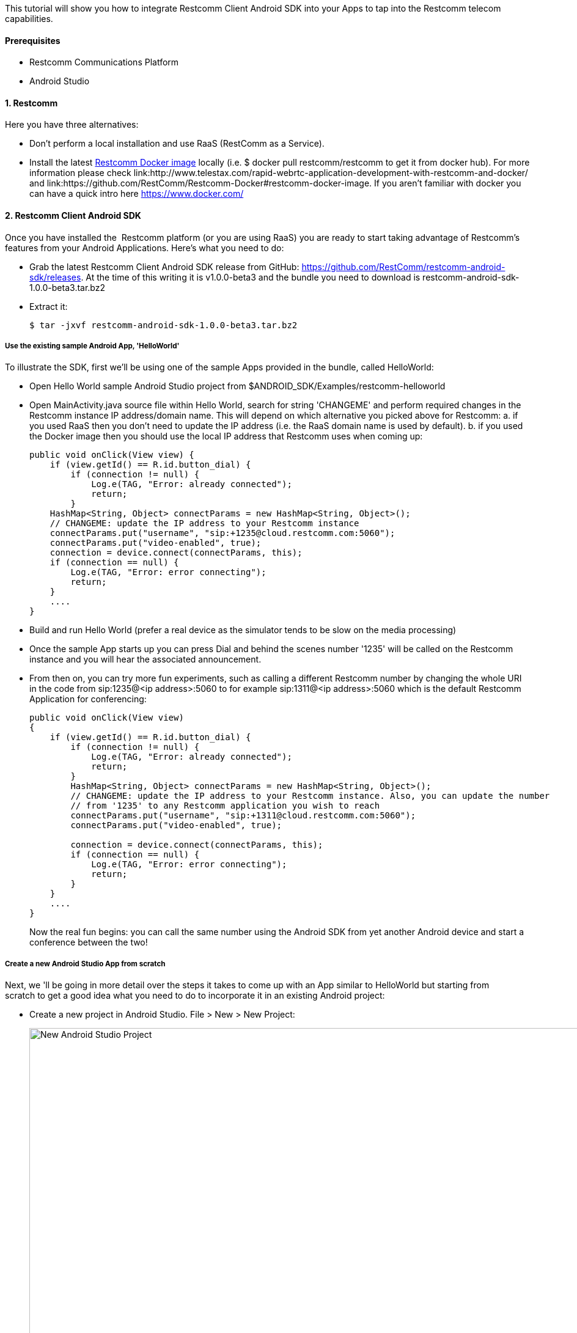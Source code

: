 This tutorial will show you how to integrate Restcomm Client Android SDK into your Apps to tap into the Restcomm telecom capabilities.

[[prerequisites]]
Prerequisites
^^^^^^^^^^^^^

* Restcomm Communications Platform
* Android Studio

[[restcomm]]
1. Restcomm
^^^^^^^^^^^

Here you have three alternatives:

* Don't perform a local installation and use RaaS (RestComm as a Service).
* Install the latest link:https://hub.docker.com/r/restcomm/restcomm/[Restcomm Docker image] locally (i.e. $ docker pull restcomm/restcomm to get it from docker hub). For more information please check link:http://www.telestax.com/rapid-webrtc-application-development-with-restcomm-and-docker/ and link:https://github.com/RestComm/Restcomm-Docker#restcomm-docker-image. If you aren't familiar with docker you can have a quick intro here https://www.docker.com/

[[restcomm-client-androidsdk]]
2. Restcomm Client Android SDK
^^^^^^^^^^^^^^^^^^^^^^^^^^^^^^

Once you have installed the  Restcomm platform (or you are using RaaS) you are ready to start taking advantage of Restcomm's features from your Android Applications. Here's what you need to do:

* Grab the latest Restcomm Client Android SDK release from GitHub: https://github.com/RestComm/restcomm-android-sdk/releases. At the time of this writing it is v1.0.0-beta3 and the bundle you need to download is restcomm-android-sdk-1.0.0-beta3.tar.bz2
* Extract it:
+
[source,theme:github,toolbar:2,lang:default,decode:true]
----
$ tar -jxvf restcomm-android-sdk-1.0.0-beta3.tar.bz2
----

[[use-the-existing-sample-androidapp-helloworld]]
Use the existing sample Android App, 'HelloWorld'
+++++++++++++++++++++++++++++++++++++++++++++++++

To illustrate the SDK, first we'll be using one of the sample Apps provided in the bundle, called HelloWorld:

* Open Hello World sample Android Studio project from $ANDROID_SDK/Examples/restcomm-helloworld
* Open MainActivity.java source file within Hello World, search for string 'CHANGEME' and perform required changes in the Restcomm instance IP address/domain name. This will depend on which alternative you picked above for Restcomm: a. if you used RaaS then you don't need to update the IP address (i.e. the RaaS domain name is used by default). b. if you used the Docker image then you should use the local IP address that Restcomm uses when coming up:
+
[source,theme:github,toolbar:1,lang:java,mark:6,23,decode:true]
----
public void onClick(View view) {
    if (view.getId() == R.id.button_dial) {
        if (connection != null) {
            Log.e(TAG, "Error: already connected");
            return;
        }
    HashMap<String, Object> connectParams = new HashMap<String, Object>();
    // CHANGEME: update the IP address to your Restcomm instance
    connectParams.put("username", "sip:+1235@cloud.restcomm.com:5060");
    connectParams.put("video-enabled", true);
    connection = device.connect(connectParams, this);
    if (connection == null) {
        Log.e(TAG, "Error: error connecting");
        return;
    }
    ....
}
----
* Build and run Hello World (prefer a real device as the simulator tends to be slow on the media processing)
* Once the sample App starts up you can press Dial and behind the scenes number '1235' will be called on the Restcomm instance and you will hear the associated announcement.
* From then on, you can try more fun experiments, such as calling a different Restcomm number by changing the whole URI in the code from sip:1235@<ip address>:5060 to for example sip:1311@<ip address>:5060 which is the default Restcomm Application for conferencing:
+
[source,theme:github,toolbar:1,lang:objc,mark:11,decode:true]
----
public void onClick(View view) 
{
    if (view.getId() == R.id.button_dial) {
        if (connection != null) {
            Log.e(TAG, "Error: already connected");
            return;
        }
        HashMap<String, Object> connectParams = new HashMap<String, Object>();
        // CHANGEME: update the IP address to your Restcomm instance. Also, you can update the number 
        // from '1235' to any Restcomm application you wish to reach
        connectParams.put("username", "sip:+1311@cloud.restcomm.com:5060");
        connectParams.put("video-enabled", true);

        connection = device.connect(connectParams, this);
        if (connection == null) {
            Log.e(TAG, "Error: error connecting");
            return;
        }
    }
    ....
}
----
+
Now the real fun begins: you can call the same number using the Android SDK from yet another Android device and start a conference between the two!

[[create-a-new-android-studio-app-from-scratch]]
Create a new Android Studio App from scratch
++++++++++++++++++++++++++++++++++++++++++++

Next, we 'll be going in more detail over the steps it takes to come up with an App similar to HelloWorld but starting from scratch to get a good idea what you need to do to incorporate it in an existing Android project:

* Create a new project in Android Studio. File > New > New Project: 
+
[New Android Studio Project]
image:./images/configure-project.png[New Android Studio Project,width=1030,height=621]
+
* Pick a project name and a location and press Next.
* Leave the defaults (i.e. Target Android Devices) and hit Next: 
+
[Target Android Devices]
image:./images/target-devices.png[Target Android Devices,width=1030,height=621]
+
* Select 'Blank Activity' and hit Next: 
+
[Add an activity]
image:./images/add-activity.png[Add an activity,width=1030,height=621]
+
* You can customize your activity if you want in this screen but defaults work fine. When ready hit Finish: 
+
[Customize the Activity]
image:./images/customize-activity.png[Customize the Activity,width=1030,height=622]
+
* Now project should be created and you should be automatically navigated to the Android Studio Designer. So remove the existing 'Hello world!' TextView and add two buttons, one for Dial and one for Hangup. Apart from the 'text' property of the buttons, don't forget to also update the 'id' attributes accordingly so that you know how differentiate between them later in the code: 
+
[Android Studio Designer]
image:./images/Screen-Shot-2015-06-26-at-1.20.07-PM.png[Android Studio Designer,width=1030,height=654]
+
* Edit **settings.gradle** so that the Android SDK Java modules are included in the project but without copying the module projects anew (which is what Android Studio does by default when importing modules). This is how it should look after you update it (remember that here we assume that we are introducing this demo project inside the Examples in the SDK directory tree, if you don't want to do that then you need to update the 'project' setting for 'restcomm.android.client.sdk' module and set the full path to it):
+
[source,theme:github,lang:default,decode:true]
----
include ':app'
include ':restcomm.android.client.sdk'
project(':restcomm.android.client.sdk').projectDir=new File('../../restcomm.android.client.sdk')
----
* Edit the 'app' module settings and add restcom.android.client.sdk as a dependency from View > Open Module Settings:
+
[Update 'app' module settings]
image:./images/updated-module-settings.png[Update 'app' module settings,width=821,height=683]
+
* Ok, now that we have all the settings ready the App should be able to build and run but with no actual functionality yet. For that we need to take advantage of the SDK facilities. So first you need to import required Android Client packages and make your Activity the listener of Android Client events (such as incoming calls and messages) as well as OnClick events for the buttons:
+
[source,theme:github,toolbar:1,lang:default,decode:true]
----
import org.mobicents.restcomm.android.client.sdk.RCClient;
import org.mobicents.restcomm.android.client.sdk.RCConnection;
import org.mobicents.restcomm.android.client.sdk.RCConnectionListener;
import org.mobicents.restcomm.android.client.sdk.RCDevice;
import org.mobicents.restcomm.android.client.sdk.RCDeviceListener;
import org.mobicents.restcomm.android.client.sdk.RCPresenceEvent;

public class MainActivity extends Activity implements RCDeviceListener, RCConnectionListener, OnClickListener {
...
----
* Once you do that you 'll have to implement the Android Client listener interface methods with empty stubs so that Java doesn't complain. Notice that for this example we are keeping things simple and not handling incoming events, but you could add that later. An exception are the webrtc video events (i.e. onReceiveLocal/RemoteVideo), which need to be there so that the video tracks can be added to our video view.
+
[source,theme:github,toolbar:1,lang:default,decode:true]
----
    // RCDevice Listeners
    public void onStartListening(RCDevice device)
    {
    }

    public void onStopListening(RCDevice device)
    {
    }

    public void onStopListening(RCDevice device, int errorCode, String errorText)
    {
    }

    public boolean receivePresenceEvents(RCDevice device)
    {
        return false;
    }

    public void onPresenceChanged(RCDevice device, RCPresenceEvent presenceEvent)
    {
    }

    public void onIncomingConnection(RCDevice device, RCConnection connection)
    {
    }

    public void onIncomingMessage(RCDevice device, String message, HashMap<String, String> parameters)
    {
    }

    // RCConnection Listeners
    public void onConnecting(RCConnection connection)
    {
    }

    public void onConnected(RCConnection connection)
    {
    }

    public void onDisconnected(RCConnection connection)
    {
    }
    
    public void onDisconnected(RCConnection connection, int errorCode, String errorText) 
    {
    }

    public void onCancelled(RCConnection connection) 
    {
    }

    public void onDeclined(RCConnection connection) 
    {
    }
    public void onReceiveLocalVideo(RCConnection connection, VideoTrack videoTrack) 
    {
        if (videoTrack != null) {
            //show media on screen
            videoTrack.setEnabled(true);
            videoTrack.addRenderer(new VideoRenderer(localRender));
        }
    }

    public void onReceiveRemoteVideo(RCConnection connection, VideoTrack videoTrack) 
    {
        if (videoTrack != null) {
            //show media on screen
            videoTrack.setEnabled(true);
            videoTrack.addRenderer(new VideoRenderer(remoteRender));

            VideoRendererGui.update(remoteRender,
                    REMOTE_X, REMOTE_Y,
                    REMOTE_WIDTH, REMOTE_HEIGHT, scalingType, false);
            VideoRendererGui.update(localRender,
                    LOCAL_X_CONNECTED, LOCAL_Y_CONNECTED,
                    LOCAL_WIDTH_CONNECTED, LOCAL_HEIGHT_CONNECTED,
                    VideoRendererGui.ScalingType.SCALE_ASPECT_FIT, true);
        }
    }
----
* Add the needed Android Client objects (i.e. RCDevice and RCConnection) in the Activity class as well as some convenience variables:
+
[source,theme:github,toolbar:1,lang:default,decode:true]
----
public class MainActivity extends Activity implements RCDeviceListener, RCConnectionListener, View.OnClickListener {
    private RCDevice device;
    private RCConnection connection, pendingConnection;
    private HashMap<String, String> params;
    private static final String TAG = "MainActivity";

    // webrtc video related stuff (these could be omitted if we are not interested in video)
    private GLSurfaceView videoView;
    private VideoRenderer.Callbacks localRender = null;
    private VideoRenderer.Callbacks remoteRender = null;
    private boolean videoReady = false;

    // Local preview screen position before call is connected.
    private static final int LOCAL_X_CONNECTING = 0;
    private static final int LOCAL_Y_CONNECTING = 0;
    private static final int LOCAL_WIDTH_CONNECTING = 100;
    private static final int LOCAL_HEIGHT_CONNECTING = 100;
    // Local preview screen position after call is connected.
    private static final int LOCAL_X_CONNECTED = 72;
    private static final int LOCAL_Y_CONNECTED = 2;
    private static final int LOCAL_WIDTH_CONNECTED = 25;
    private static final int LOCAL_HEIGHT_CONNECTED = 25;
    // Remote video screen position
    private static final int REMOTE_X = 0;
    private static final int REMOTE_Y = 0;
    private static final int REMOTE_WIDTH = 100;
    private static final int REMOTE_HEIGHT = 100;
    private VideoRendererGui.ScalingType scalingType;
    ....
----
* In order to make the buttons we created available to the App and also initialise the Android Client you need to update the onCreate() method of your activity as follows:
+
[source,theme:github,toolbar:1,lang:java,decode:true]
----
protected void onCreate(Bundle savedInstanceState) {
    super.onCreate(savedInstanceState);
    // Set window styles for fullscreen-window size (makes video show up better)
    requestWindowFeature(Window.FEATURE_NO_TITLE);
    getWindow().addFlags(
            WindowManager.LayoutParams.FLAG_FULLSCREEN
                    | WindowManager.LayoutParams.FLAG_KEEP_SCREEN_ON
                    | WindowManager.LayoutParams.FLAG_DISMISS_KEYGUARD
                    | WindowManager.LayoutParams.FLAG_SHOW_WHEN_LOCKED
                    | WindowManager.LayoutParams.FLAG_TURN_SCREEN_ON);
    getWindow().getDecorView().setSystemUiVisibility(
            View.SYSTEM_UI_FLAG_HIDE_NAVIGATION
                    | View.SYSTEM_UI_FLAG_FULLSCREEN
                    | View.SYSTEM_UI_FLAG_IMMERSIVE_STICKY);

    setContentView(R.layout.activity_main);

    // initialize UI
    btnDial = (Button)findViewById(R.id.button_dial);
    btnDial.setOnClickListener(this);
    btnHangup = (Button)findViewById(R.id.button_hangup);
    btnHangup.setOnClickListener(this);

    RCClient.initialize(getApplicationContext(), new RCClient.RCInitListener() {
        public void onInitialized() {
            Log.i(TAG, "RCClient initialized");
        }

        public void onError(Exception exception) {
            Log.e(TAG, "RCClient initialization error");
        }
    });

    params = new HashMap<String, Object>();
    // update the IP address to your Restcomm instance like sip:10.0.0.1:5060. Here we are leaving it empty for registrar-less functionality
    params.put("pref_proxy_domain", "");
    params.put("pref_sip_user", "bob");
    params.put("pref_sip_password", "1234");
    device = RCClient.createDevice(params, this);
    Intent intent = new Intent(getApplicationContext(), MainActivity.class);
    // we don't have a separate activity for the calls, so use the same intent both for calls and messages
    device.setPendingIntents(intent, intent);

    // Setup video stuff (can be omitted if we 're not interested in video)
    scalingType = VideoRendererGui.ScalingType.SCALE_ASPECT_FILL;
    videoView = (GLSurfaceView) findViewById(R.id.glview_call);
    // Create video renderers.
    VideoRendererGui.setView(videoView, new Runnable() {
        @Override
        public void run() {
            videoContextReady();
        }
    });
    remoteRender = VideoRendererGui.create(
            REMOTE_X, REMOTE_Y,
            REMOTE_WIDTH, REMOTE_HEIGHT, scalingType, false);
    localRender = VideoRendererGui.create(
            LOCAL_X_CONNECTING, LOCAL_Y_CONNECTING,
            LOCAL_WIDTH_CONNECTING, LOCAL_HEIGHT_CONNECTING, scalingType, true);
}
----
+
****Lines 3-14**: **setup view for webrtc video **Lines 18-22**: retrieve the UI elements for later *Lines 24-44:* initialize the Restcomm Android Client with the desired parameters **Lines 44-59:** retrieve the video view (a custom GLSurfaceView) and create 2 renderers: one for remote and one for local video (this is where video will be rendered when ready)
* Update the onClick Activity method to respond to button events -this is where the ids come into play that we updated back when we added the buttons in the Designer:
+
[source,theme:github,toolbar:1,lang:java,decode:true]
----
    public void onClick(View view) {
        if (view.getId() == R.id.button_dial) {
            if (connection != null) {
                Log.e(TAG, "Error: already connected");
                return;
            }
            HashMap<String, String> connectParams = new HashMap<String, String>();
            // CHANGEME: update the IP address to your Restcomm instance. Also, you can update the number
            // from '1235' to any Restcomm application you wish to reach
            connectParams.put("username", "sip:+1235@cloud.restcomm.com:5060");
            connectParams.put("video-enabled", true);
            connection = device.connect(connectParams, this);
            if (connection == null) {
                Log.e(TAG, "Error: error connecting");
                return;
            }
            //device.updateParams(params);
        } else if (view.getId() == R.id.button_hangup) {
            if (connection == null) {
                Log.e(TAG, "Error: not connected");
            }
            else {
                connection.disconnect();
                connection = null;
                pendingConnection = null;
            }
        }
    }
----
* You are now ready to build and run your project! Press the Play button in Android Studio and wait for the App to load. It should look like this: 
+
[Restcomm Android Demo]
image:./images/android-device.png[Restcomm Android Demo,width=402,height=746]
+
* Now press dial and your Appliation will instruct the Android Client Library to call the configured Restcomm instance and voila, you will hear the announcement!
* Finally, you can press Hang up to terminate the call whenever you like.

That's it! Give it a try it and share your experience with the rest of the Restcomm community, or even better, jump in and get your hands dirty with the code! Here are some additional resources:

* Reference Documentation: http://restcomm.github.io/restcomm-android-sdk/doc/
* Restcomm forum: https://groups.google.com/forum/#!forum/restcomm
* Stack Overflow: http://stackoverflow.com/questions/tagged/restcomm
* You can also try out a full fledged RestComm client for Android, Olympus, by directly installing the .apk from Test Fairy: https://github.com/RestComm/restcomm-android-sdk#latest-olympus-apk
